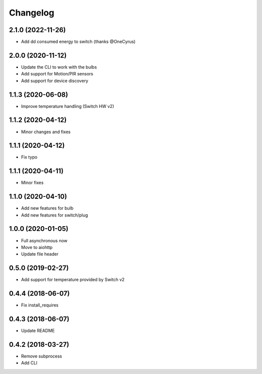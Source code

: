 Changelog
=========

2.1.0 (2022-11-26)
------------------

- Add dd consumed energy to switch (thanks @OneCyrus)

2.0.0 (2020-11-12)
------------------

- Update the CLI to work with the bulbs
- Add support for Motion/PIR sensors
- Add support for device discovery

1.1.3 (2020-06-08)
------------------

- Improve temperature handling (Switch HW v2)

1.1.2 (2020-04-12)
------------------

- Minor changes and fixes

1.1.1 (2020-04-12)
------------------

- Fix typo


1.1.1 (2020-04-11)
------------------

- Minor fixes

1.1.0 (2020-04-10)
------------------

- Add new features for bulb
- Add new features for switch/plug

1.0.0 (2020-01-05)
------------------

- Full asynchronous now
- Move to aiohttp
- Update file header

0.5.0 (2019-02-27)
------------------

- Add support for temperature provided by Switch v2

0.4.4 (2018-06-07)
------------------

- Fix install_requires

0.4.3 (2018-06-07)
------------------

- Update README

0.4.2 (2018-03-27)
------------------

- Remove subprocess
- Add CLI
